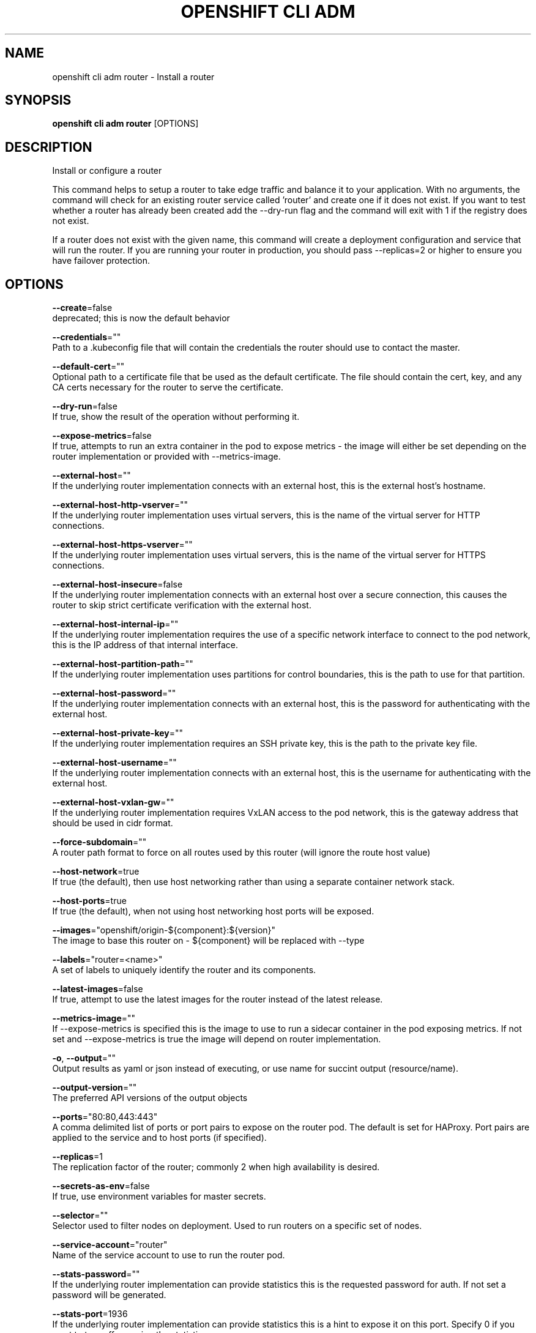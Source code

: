 .TH "OPENSHIFT CLI ADM" "1" " Openshift CLI User Manuals" "Openshift" "June 2016"  ""


.SH NAME
.PP
openshift cli adm router \- Install a router


.SH SYNOPSIS
.PP
\fBopenshift cli adm router\fP [OPTIONS]


.SH DESCRIPTION
.PP
Install or configure a router

.PP
This command helps to setup a router to take edge traffic and balance it to your application. With no arguments, the command will check for an existing router service called 'router' and create one if it does not exist. If you want to test whether a router has already been created add the \-\-dry\-run flag and the command will exit with 1 if the registry does not exist.

.PP
If a router does not exist with the given name, this command will create a deployment configuration and service that will run the router. If you are running your router in production, you should pass \-\-replicas=2 or higher to ensure you have failover protection.


.SH OPTIONS
.PP
\fB\-\-create\fP=false
    deprecated; this is now the default behavior

.PP
\fB\-\-credentials\fP=""
    Path to a .kubeconfig file that will contain the credentials the router should use to contact the master.

.PP
\fB\-\-default\-cert\fP=""
    Optional path to a certificate file that be used as the default certificate.  The file should contain the cert, key, and any CA certs necessary for the router to serve the certificate.

.PP
\fB\-\-dry\-run\fP=false
    If true, show the result of the operation without performing it.

.PP
\fB\-\-expose\-metrics\fP=false
    If true, attempts to run an extra container in the pod to expose metrics \- the image will either be set depending on the router implementation or provided with \-\-metrics\-image.

.PP
\fB\-\-external\-host\fP=""
    If the underlying router implementation connects with an external host, this is the external host's hostname.

.PP
\fB\-\-external\-host\-http\-vserver\fP=""
    If the underlying router implementation uses virtual servers, this is the name of the virtual server for HTTP connections.

.PP
\fB\-\-external\-host\-https\-vserver\fP=""
    If the underlying router implementation uses virtual servers, this is the name of the virtual server for HTTPS connections.

.PP
\fB\-\-external\-host\-insecure\fP=false
    If the underlying router implementation connects with an external host over a secure connection, this causes the router to skip strict certificate verification with the external host.

.PP
\fB\-\-external\-host\-internal\-ip\fP=""
    If the underlying router implementation requires the use of a specific network interface to connect to the pod network, this is the IP address of that internal interface.

.PP
\fB\-\-external\-host\-partition\-path\fP=""
    If the underlying router implementation uses partitions for control boundaries, this is the path to use for that partition.

.PP
\fB\-\-external\-host\-password\fP=""
    If the underlying router implementation connects with an external host, this is the password for authenticating with the external host.

.PP
\fB\-\-external\-host\-private\-key\fP=""
    If the underlying router implementation requires an SSH private key, this is the path to the private key file.

.PP
\fB\-\-external\-host\-username\fP=""
    If the underlying router implementation connects with an external host, this is the username for authenticating with the external host.

.PP
\fB\-\-external\-host\-vxlan\-gw\fP=""
    If the underlying router implementation requires VxLAN access to the pod network, this is the gateway address that should be used in cidr format.

.PP
\fB\-\-force\-subdomain\fP=""
    A router path format to force on all routes used by this router (will ignore the route host value)

.PP
\fB\-\-host\-network\fP=true
    If true (the default), then use host networking rather than using a separate container network stack.

.PP
\fB\-\-host\-ports\fP=true
    If true (the default), when not using host networking host ports will be exposed.

.PP
\fB\-\-images\fP="openshift/origin\-${component}:${version}"
    The image to base this router on \- ${component} will be replaced with \-\-type

.PP
\fB\-\-labels\fP="router=<name>"
    A set of labels to uniquely identify the router and its components.

.PP
\fB\-\-latest\-images\fP=false
    If true, attempt to use the latest images for the router instead of the latest release.

.PP
\fB\-\-metrics\-image\fP=""
    If \-\-expose\-metrics is specified this is the image to use to run a sidecar container in the pod exposing metrics. If not set and \-\-expose\-metrics is true the image will depend on router implementation.

.PP
\fB\-o\fP, \fB\-\-output\fP=""
    Output results as yaml or json instead of executing, or use name for succint output (resource/name).

.PP
\fB\-\-output\-version\fP=""
    The preferred API versions of the output objects

.PP
\fB\-\-ports\fP="80:80,443:443"
    A comma delimited list of ports or port pairs to expose on the router pod. The default is set for HAProxy. Port pairs are applied to the service and to host ports (if specified).

.PP
\fB\-\-replicas\fP=1
    The replication factor of the router; commonly 2 when high availability is desired.

.PP
\fB\-\-secrets\-as\-env\fP=false
    If true, use environment variables for master secrets.

.PP
\fB\-\-selector\fP=""
    Selector used to filter nodes on deployment. Used to run routers on a specific set of nodes.

.PP
\fB\-\-service\-account\fP="router"
    Name of the service account to use to run the router pod.

.PP
\fB\-\-stats\-password\fP=""
    If the underlying router implementation can provide statistics this is the requested password for auth.  If not set a password will be generated.

.PP
\fB\-\-stats\-port\fP=1936
    If the underlying router implementation can provide statistics this is a hint to expose it on this port. Specify 0 if you want to turn off exposing the statistics.

.PP
\fB\-\-stats\-user\fP="admin"
    If the underlying router implementation can provide statistics this is the requested username for auth.

.PP
\fB\-\-subdomain\fP=""
    The template for the route subdomain exposed by this router, used for routes that are not externally specified. E.g. '${name}\-${namespace}.apps.mycompany.com'

.PP
\fB\-\-type\fP="haproxy\-router"
    The type of router to use \- if you specify \-\-images this flag may be ignored.


.SH OPTIONS INHERITED FROM PARENT COMMANDS
.PP
\fB\-\-api\-version\fP=""
    DEPRECATED: The API version to use when talking to the server

.PP
\fB\-\-as\fP=""
    Username to impersonate for the operation

.PP
\fB\-\-azure\-container\-registry\-config\fP=""
    Path to the file container Azure container registry configuration information.

.PP
\fB\-\-certificate\-authority\fP=""
    Path to a cert. file for the certificate authority

.PP
\fB\-\-client\-certificate\fP=""
    Path to a client certificate file for TLS

.PP
\fB\-\-client\-key\fP=""
    Path to a client key file for TLS

.PP
\fB\-\-cluster\fP=""
    The name of the kubeconfig cluster to use

.PP
\fB\-\-config\fP=""
    Path to the config file to use for CLI requests.

.PP
\fB\-\-context\fP=""
    The name of the kubeconfig context to use

.PP
\fB\-\-google\-json\-key\fP=""
    The Google Cloud Platform Service Account JSON Key to use for authentication.

.PP
\fB\-\-insecure\-skip\-tls\-verify\fP=false
    If true, the server's certificate will not be checked for validity. This will make your HTTPS connections insecure

.PP
\fB\-\-log\-flush\-frequency\fP=0
    Maximum number of seconds between log flushes

.PP
\fB\-\-match\-server\-version\fP=false
    Require server version to match client version

.PP
\fB\-n\fP, \fB\-\-namespace\fP=""
    If present, the namespace scope for this CLI request

.PP
\fB\-\-request\-timeout\fP="0"
    The length of time to wait before giving up on a single server request. Non\-zero values should contain a corresponding time unit (e.g. 1s, 2m, 3h). A value of zero means don't timeout requests.

.PP
\fB\-\-server\fP=""
    The address and port of the Kubernetes API server

.PP
\fB\-\-token\fP=""
    Bearer token for authentication to the API server

.PP
\fB\-\-user\fP=""
    The name of the kubeconfig user to use


.SH EXAMPLE
.PP
.RS

.nf
  # Check the default router ("router")
  openshift cli adm router \-\-dry\-run
  
  # See what the router would look like if created
  openshift cli adm router \-o yaml
  
  # Create a router with two replicas if it does not exist
  openshift cli adm router router\-west \-\-replicas=2
  
  # Use a different router image
  openshift cli adm router region\-west \-\-images=myrepo/somerouter:mytag
  
  # Run the router with a hint to the underlying implementation to \_not\_ expose statistics.
  openshift cli adm router router\-west \-\-stats\-port=0

.fi
.RE


.SH SEE ALSO
.PP
\fBopenshift\-cli\-adm(1)\fP,


.SH HISTORY
.PP
June 2016, Ported from the Kubernetes man\-doc generator
